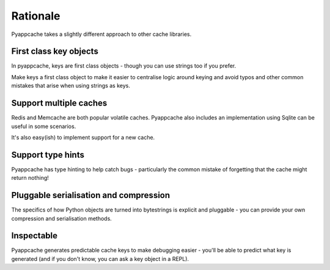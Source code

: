Rationale
=========

Pyappcache takes a slightly different approach to other cache libraries.

First class key objects
-----------------------

In pyappcache, keys are first class objects - though you can use strings too if
you prefer.

Make keys a first class object to make it easier to centralise logic around
keying and avoid typos and other common mistakes that arise when using strings
as keys.

Support multiple caches
-----------------------

Redis and Memcache are both popular volatile caches.  Pyappcache also includes
an implementation using Sqlite can be useful in some scenarios.

It's also easy(ish) to implement support for a new cache.

Support type hints
------------------

Pyappcache has type hinting to help catch bugs - particularly the common
mistake of forgetting that the cache might return nothing!

Pluggable serialisation and compression
---------------------------------------

The specifics of how Python objects are turned into bytestrings is explicit and
pluggable - you can provide your own compression and serialisation methods.

Inspectable
-----------

Pyappcache generates predictable cache keys to make debugging easier - you'll
be able to predict what key is generated (and if you don't know, you can ask a
key object in a REPL).
